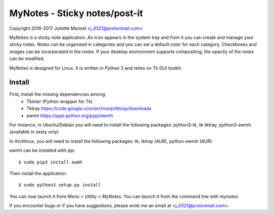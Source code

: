 MyNotes - Sticky notes/post-it
=============================================
Copyright 2016-2017 Juliette Monsel <j_4321@protonmail.com>

MyNotes is a sticky note application. An icon appears in the system tray
and from it you can create and manage your sticky notes. Notes can be 
organized in categories and you can set a default color for each category.
Checkboxes and images can be incorporated in the notes. If your desktop
environment supports compositing, the opacity of the notes can be modified.

MyNotes is designed for Linux. It is written in Python 3 and relies on
Tk GUI toolkit. 

Install
-------

First, install the missing dependencies among:
    - Tkinter (Python wrapper for Tk)
    - Tktray https://code.google.com/archive/p/tktray/downloads
    - ewmh https://pypi.python.org/pypi/ewmh
For instance, in Ubuntu/Debian you will need to install the following packages:
python3-tk, tk-tktray, python3-ewmh (available in zesty only)

In Archlinux, you will need to install the following packages:
tk, tktray (AUR), python-ewmh (AUR)

ewmh can be installed with pip:
::
    $ sudo pip3 install ewmh

Then install the application:
:: 
    $ sudo python3 setup.py install

You can now launch it from `Menu > Utility > MyNotes`. You can launch
it from the command line with `mynotes`.

If you encounter bugs or if you have suggestions, please write me an email
at <j_4321@protonmail.com>.

